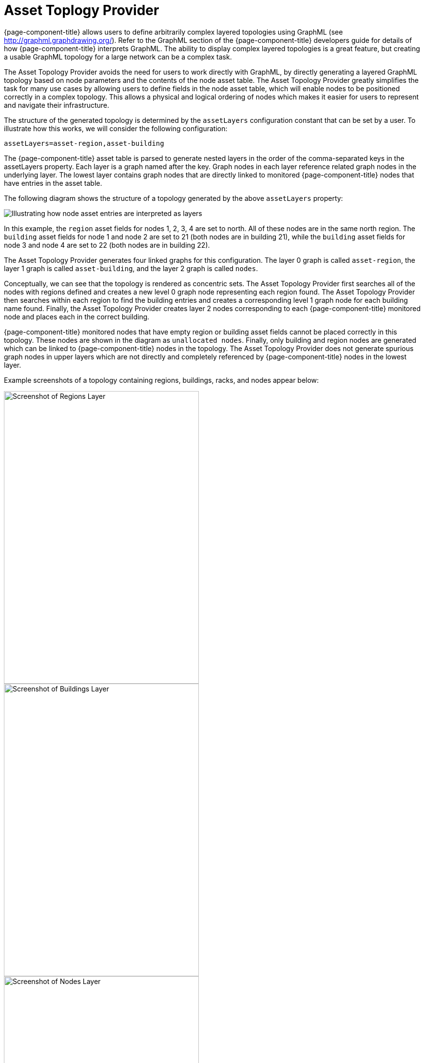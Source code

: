 
= Asset Toplogy Provider

{page-component-title} allows users to define arbitrarily complex layered topologies using GraphML (see http://graphml.graphdrawing.org/).
Refer to the GraphML section of the {page-component-title} developers guide for details of how {page-component-title} interprets GraphML.
The ability to display complex layered topologies is a great feature, but creating a usable GraphML topology for a large network can be a complex task.

The Asset Topology Provider avoids the need for users to work directly with GraphML, by directly generating a layered GraphML topology based on node parameters and the contents of the node asset table.
The Asset Topology Provider greatly simplifies the task for many use cases by allowing users to define fields in the node asset table, which will enable nodes to be positioned correctly in a complex topology.
This allows a physical and logical ordering of nodes which makes it easier for users to represent and navigate their infrastructure.

The structure of the generated topology is determined by the `assetLayers` configuration constant that can be set by a user.
To illustrate how this works, we will consider the following configuration:

[source]
----
assetLayers=asset-region,asset-building
----

The {page-component-title} asset table is parsed to generate nested layers in the order of the comma-separated keys in the assetLayers property.
Each layer is a graph named after the key.
Graph nodes in each layer reference related graph nodes in the underlying layer.
The lowest layer contains graph nodes that are directly linked to monitored {page-component-title} nodes that have entries in the asset table.

The following diagram shows the structure of a topology generated by the above `assetLayers` property:

image:asset-topology/graphMLtopologyLayers.jpg[Illustrating how node asset entries are interpreted as layers]

In this example, the `region` asset fields for nodes 1, 2, 3, 4 are set to north.
All of these nodes are in the same north region.
The `building` asset fields for node 1 and node 2 are set to 21 (both nodes are in building 21), while the `building` asset fields for node 3 and node 4 are set to 22 (both nodes are in building 22).

The Asset Topology Provider generates four linked graphs for this configuration.
The layer 0 graph is called `asset-region`, the layer 1 graph is called `asset-building`, and the layer 2 graph is called `nodes`.

Conceptually, we can see that the topology is rendered as concentric sets.
The Asset Topology Provider first searches all of the nodes with regions defined and creates a new level 0 graph node representing each region found.
The Asset Topology Provider then searches within each region to find the building entries and creates a corresponding level 1 graph node for each building name found.
Finally, the Asset Topology Provider creates layer 2 nodes corresponding to each {page-component-title} monitored node and places each in the correct building.

{page-component-title} monitored nodes that have empty region or building asset fields cannot be placed correctly in this topology.
These nodes are shown in the diagram as `unallocated nodes`.
Finally, only building and region nodes are generated which can be linked to {page-component-title} nodes in the topology.
The Asset Topology Provider does not generate spurious graph nodes in upper layers which are not directly and completely referenced by {page-component-title} nodes in the lowest layer.

Example screenshots of a topology containing regions, buildings, racks, and nodes appear below:

image::asset-topology/AssetScreen1.png[Screenshot of Regions Layer,400,600]

image::asset-topology/AssetScreen2.png[Screenshot of Buildings Layer,400,600]

image::asset-topology/AssetScreen3.png[Screenshot of Nodes Layer,400,600]

== Asset Layers

The entries for `assetLayers` can be any node or asset entry from the following list (defined in class NodeParamLabels).
Keys beginning with `node-` come from the node table.
Keys beginning with `parent-` come from the node table entry of the designated parent node (If defined).
Keys beginning with `asset-`  come from the corresponding asset table entry for the given node (If defined).

[options="autowidth"]
|===
| node-nodelabel | node-nodeid | node-foreignsource | node-foreignid | node-nodesysname 
| node-nodesyslocation | node-operatingsystem | node-categories| | 
| parent-nodelabel | parent-nodeid | parent-foreignsource | parent-foreignid | 
| asset-address1 | asset-address2| asset-city | asset-zip| asset-state
| asset-latitude | asset-longitude| asset-region | asset-division| asset-department
| asset-building | asset-floor| asset-room | asset-rack | asset-slot
| asset-port | asset-circuitid | asset-category | asset-displaycategory | asset-notifycategory
| asset-pollercategory | asset-thresholdcategory | asset-managedobjecttype | asset-managedobjectinstance | asset-manufacturer
| asset-vendor | asset-modelnumber | asset-description | asset-operatingsystem | asset-country
|===

This allows arbitrary topologies to be generated including physical fields (room, rack, etc.) and logical fields such as asset node categories.
Please note you should not put any spaces in the comma-separated `assetLayers` list.
If the `assetLayers` property is defined as empty, then a single graph layer will be generated containing all OpenNMS nodes.

== Node Filtering

In many cases, it is desirable to control which nodes are included or excluded from a topology.
For instance, it is useful to be able to generate customized topologies for specific customers which include only regions/buildings, etc. relevant to their filtered node set.
To this end, it is possible to define a node filter that chooses which nodes are included in a generated topology.

Define filters using the same asset table keys that are available for the `assetLayers` field.

[options="header, autowidth"]
|===
| Operation  | Definition                                               | Example
| OR         | key1=value1,value2 alternatively key1=value1;key1=value2 | asset-region=north,south
| AND        | key1=val1;key2=val2                                      | asset-region=north;asset-building=23
| NOT        | key1=!val1                                               | asset-building=!23
|===

Thus the following configuration means include only nodes with region `north` or `south` but exclude all nodes with building `23`.
----
filter=asset-region=north,south;asset-building=!23
----
The filters are designed to treat all selected text key entries as comma-separated values (csv).
This allows OpenNMS node-categories that are many-to-many entries to be dealt with as a comma-separated list of values: routers, servers, web, etc.
Thus we can select based on multiple separate node categories.
The following configuration means show routers and servers on all buildings except building 23.

[source]
----
filter=node-categories=routers,servers;asset-building=!23
----

The filters treat all asset table entries as comma-separated variables (csv).
This also means that, for instance, asset-displaycategory could also contain several values separated by commas (e.g., customer1, customer2, customer3, etc).

NOTE: You should make sure asset addresses and other free-format asset text fields do not contain commas if you want an exact match on the whole field.

Regular expressions are also allowed. 
Regular expressions start with the ~ character. 
You can also negate a regular expression by preceding it with !~.

The following example will match against regions 'Stuttgart' and 'Isengard' and any building name that ends in 4.

[source]
----
filter=asset-region=~.*gar(t|d);asset-building=~.*4
----

== Configuration

The Asset Topology Provider persists both the asset topology graph definitions and the generated GraphML graphs.
The persisted definitions mean that it is possible to regenerate graphs if the asset table is changed without reentering the configuration.

The Asset Topology Provider persists GraphML graphs alongside any other GraphML graphs in the directory.

[source]
----
<opennms home>/etc/graphml
----

Please note that if you are using ReST or any other means to generate other GraphML graphs, you should ensure that the providerIds and labels are distinct from those used by the Asset Topology Provider.

The asset graph definitions for the Asset Topology Provider are persisted to the following xml configuration file:

[source]
----
<opennms home>/etc/org.opennms.features.topology.plugins.topo.asset.xml
----

Normally you should not edit this file directly but use the Karaf console or events to define new graphs.

The config file will contain each of the graph definitions as properties in the form

[source, xml]
----
<?xml version="1.0" encoding="UTF-8" standalone="yes"?>
<configs>
    <config>
        <label>Asset Topology Provider</label>
        <breadcrumb-strategy>SHORTEST_PATH_TO_ROOT</breadcrumb-strategy>
        <provider-id>asset</provider-id>
        <preferred-layout>Grid Layout</preferred-layout>
        <filters>
            <filter>asset-region=South</filter>
        </filters>
        <layers>
            <layer>asset-region</layer>
            <layer>asset-building</layer>
            <layer>asset-rack</layer>
        </layers>
    </config>
</configs>
----
The following table describes the individual definition parameters:

[options="header, autowidth"]
|===
| Parameter           | Description
|`providerId`         | The unique name of the provider - used as handle to install and remove the topology
|`label`              | The name that shows up on the topology menu (must be unique).
|`assetLayers`        | List of asset layers (in order). See separate description.
|`filters`            | List of filters to be applied. Filters determine which nodes are included in the graph. See separate description.
|`preferredLayout`    |  Preferred layout of the nodes in generated graphs.
|`breadcrumbStrategy` | Breadcrumb strategy used to display breadcrumbs above each graph.
|===

== Creating Asset Based Topologies from Karaf Console

The {page-component-title} Karaf Console can be used to control topology generation.
To login, use the admin password.

[source, console]
----
ssh admin@localhost -p 8101
----

The following commands are available

[options="header, autowidth"]
|===
| Command                    | Description               | Options
| opennms:asset-topo-create  | Creates asset topology.   |
(The default settings are used if a particular setting is not included in the command.)

-l, --label : Asset topology label (shows in topology menu) (Default: asset)

-i, --providerId : Unique providerId of asset topology (Default: 'Asset Topology Provider')

-f, --filter : Optional node filter (Default: empty filter i.e., allow all nodes)

-a, --assetLayers : Comma-separated list of asset layers (Default: asset-region,asset-building,asset-rack)

-p, --preferredLayout : Preferred Layout (Default: 'Grid Layout')

-b, --breadcrumbStrategy : Breadcrumb Strategy (Default: SHORTEST_PATH_TO_ROOT)

If you simply type `asset-topology:create`, a default topology with providerId asset will be created.

| opennms:asset-topo-remove        | Removes asset topology.   |
-i, --providerId : Unique providerId of asset topology (Default: asset).
| opennms:asset-topo-list        | Lists all asset topologies installed.   |
all : display detailed view including --uriParams string
| opennms:asset-topo-regenerate        | Regenerates the graphs for the given asset topology definition.   |
-i, --providerId : Unique providerId of asset topology to regenerate (Default: asset)
| opennms:asset-topo-regenerateall        | Best-effort regeneration of all asset topologies.
(If one graph fails, the command will try to complete the rest of the definitions.)   |
|===

== Creating Asset-Based Topologies Using {page-component-title} Events

The Asset Topology Provider listens for events that trigger the generation and installation or removal of topologies.
The Asset Topology Provider events are defined in the file:

[source]
----
<opennms home>/etc/events/GraphMLAssetPluginEvents.xml
----
These events will use the default parameters if parameters are not supplied.

To create a new topology from the current OpenNMS inventory use:

[source]
----
(for default topology)
sudo ./send-event.pl  uei.opennms.plugins/assettopology/create localhost

(or with parameters)
sudo ./send-event.pl  uei.opennms.plugins/assettopology/create localhost  -p 'providerId test' -p 'label test' -p 'assetLayers asset-country,asset-city,asset-building'-->

other sample possible parameters are

-p 'filters asset-displaycategory=!testDisplayCategory'
-p 'preferredLayout Grid Layout'
-p 'breadcrumbStrategy SHORTEST_PATH_TO_ROOT'
----

To uninstall an asset topology use

[source]
----
(for default topology providerId)
sudo ./send-event.pl  uei.opennms.plugins/assettopology/remove localhost

(or with specific providerId)
sudo ./send-event.pl  uei.opennms.plugins/assettopology/remove localhost -p 'providerId test'
----

To regenerate an existing asset topology use

[source]
----
(for default topology providerId)
sudo ./send-event.pl  uei.opennms.plugins/assettopology/regenerate localhost

(or with specific providerId)
sudo ./send-event.pl  uei.opennms.plugins/assettopology/regenerate localhost-p 'providerId test'
----

To regenerate all existing asset topologies use

[source]
----
sudo ./send-event.pl  uei.opennms.plugins/assettopology/regenerateall localhost
----

== Viewing the Topology

If all goes well, having installed the topology, upon refreshing your screen, you should see a new topology display option in the {page-component-title} topology page.
The label field provides the displayed name of this topology.

The label field need not be the same as the providerId which is used by the ReST API for the installation or removal of a topology.
However, the label field must be unique across all installed topologies.

It is possible to have several topologies installed which have been generated using different configurations.
You simply need to ensure that the providerId and label field used for each installation command is different.

== Additional Notes

Please note you MUST first uninstall an {page-component-title} GraphML topology before installing a new one.
You will also have to log out and log back into the UI to see the new topology file.
If you uninstall a topology while viewing it, the UI will throw an error and you will also have to log out and back in to see the remaining topologies.
